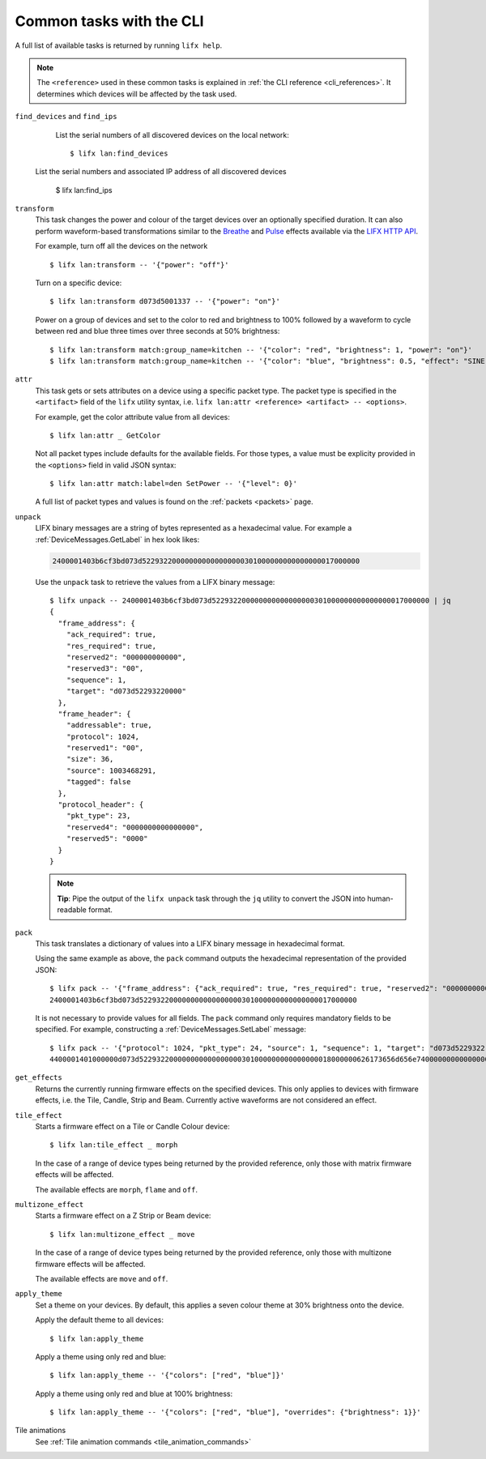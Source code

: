 .. _common_cli_commands:

Common tasks with the CLI
============================

A full list of available tasks is returned by running ``lifx help``.

.. note:: The ``<reference>`` used in these common tasks is explained in
    :ref:`the CLI reference <cli_references>`. It determines which devices
    will be affected by the task used.

``find_devices`` and ``find_ips``
        List the serial numbers of all discovered devices on the local network::

        $ lifx lan:find_devices

    List the serial numbers and associated IP address of all discovered devices

        $ lifx lan:find_ips

``transform``
    This task changes the power and colour of the target devices over an optionally
    specified duration. It can also perform waveform-based transformations similar
    to the `Breathe <https://api.developer.lifx.com/docs/breathe-effect>`_
    and `Pulse <hthttps://api.developer.lifx.com/docs/pulse-effect>`_ effects
    available via the `LIFX HTTP API <https://api.developer.lifx.com/>`_.

    For example, turn off all the devices on the network ::

        $ lifx lan:transform -- '{"power": "off"}'

    Turn on a specific device::

        $ lifx lan:transform d073d5001337 -- '{"power": "on"}'

    Power on a group of devices and set to the color to red and brightness to 100% followed
    by a waveform to cycle between red and blue three times over three seconds at 50% brightness::

        $ lifx lan:transform match:group_name=kitchen -- '{"color": "red", "brightness": 1, "power": "on"}'
        $ lifx lan:transform match:group_name=kitchen -- '{"color": "blue", "brightness": 0.5, "effect": "SINE", "cycles": 3, "period": 1}'

``attr``
    This task gets or sets attributes on a device using a specific packet type.
    The packet type is specified in the ``<artifact>`` field of the ``lifx``
    utility syntax, i.e. ``lifx lan:attr <reference> <artifact> -- <options>``.

    For example, get the color attribute value from all devices::

        $ lifx lan:attr _ GetColor

    Not all packet types include defaults for the available fields. For those
    types, a value must be explicity provided in the ``<options>`` field in
    valid JSON syntax::

        $ lifx lan:attr match:label=den SetPower -- '{"level": 0}'

    A full list of packet types and values is found on the :ref:`packets <packets>`
    page.

``unpack``
    LIFX binary messages are a string of bytes represented as a hexadecimal
    value. For example a :ref:`DeviceMessages.GetLabel` in hex look likes:

    .. code-block:: text

        2400001403b6cf3bd073d522932200000000000000000301000000000000000017000000

    Use the ``unpack`` task to retrieve the values from a LIFX binary message::

        $ lifx unpack -- 2400001403b6cf3bd073d522932200000000000000000301000000000000000017000000 | jq
        {
          "frame_address": {
            "ack_required": true,
            "res_required": true,
            "reserved2": "000000000000",
            "reserved3": "00",
            "sequence": 1,
            "target": "d073d52293220000"
          },
          "frame_header": {
            "addressable": true,
            "protocol": 1024,
            "reserved1": "00",
            "size": 36,
            "source": 1003468291,
            "tagged": false
          },
          "protocol_header": {
            "pkt_type": 23,
            "reserved4": "0000000000000000",
            "reserved5": "0000"
          }
        }

    .. note:: **Tip**: Pipe the output of the ``lifx unpack`` task through the ``jq`` utility to convert the JSON
       into human-readable format.

``pack``
    This task translates a dictionary of values into a LIFX binary message in
    hexadecimal format.

    Using the same example as above, the ``pack`` command outputs the hexadecimal
    representation of the provided JSON::

        $ lifx pack -- '{"frame_address": {"ack_required": true, "res_required": true, "reserved2": "000000000000", "reserved3": "00", "sequence": 1, "target": "d073d52293220000"}, "frame_header": {"addressable": true, "protocol": 1024, "reserved1": "00", "size": 36, "source": 1003468291, "tagged": false}, "protocol_header": {"pkt_type": 23, "reserved4": "0000000000000000", "reserved5": "0000"}}'
        2400001403b6cf3bd073d522932200000000000000000301000000000000000017000000

    It is not necessary to provide values for all fields. The ``pack`` command only requires mandatory fields to be
    specified. For example, constructing a :ref:`DeviceMessages.SetLabel` message::

        $ lifx pack -- '{"protocol": 1024, "pkt_type": 24, "source": 1, "sequence": 1, "target": "d073d5229322", "label": "basement"}'
        4400001401000000d073d522932200000000000000000301000000000000000018000000626173656d656e74000000000000000000000000000000000000000000000000

``get_effects``
    Returns the currently running firmware effects on the specified devices. This only
    applies to devices with firmware effects, i.e. the Tile, Candle, Strip and Beam.
    Currently active waveforms are not considered an effect.

``tile_effect``
    Starts a firmware effect on a Tile or Candle Colour device::

        $ lifx lan:tile_effect _ morph

    In the case of a range of device types being returned by the provided reference,
    only those with matrix firmware effects will be affected.

    The available effects are ``morph``, ``flame`` and ``off``.

``multizone_effect``
    Starts a firmware effect on a Z Strip or Beam device::

        $ lifx lan:multizone_effect _ move

    In the case of a range of device types being returned by the provided reference,
    only those with multizone firmware effects will be affected.

    The available effects are ``move`` and ``off``.

``apply_theme``
    Set a theme on your devices. By default, this applies a seven colour theme at 30%
    brightness onto the device.

    Apply the default theme to all devices::

        $ lifx lan:apply_theme

    Apply a theme using only red and blue::

        $ lifx lan:apply_theme -- '{"colors": ["red", "blue"]}'

    Apply a theme using only red and blue at 100% brightness::

        $ lifx lan:apply_theme -- '{"colors": ["red", "blue"], "overrides": {"brightness": 1}}'

Tile animations
    See :ref:`Tile animation commands <tile_animation_commands>`
